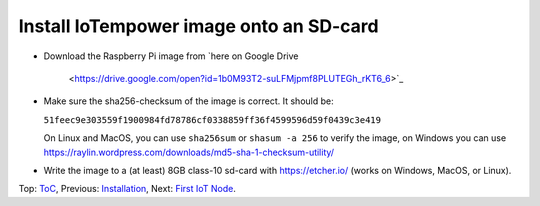 Install IoTempower image onto an SD-card
========================================

- Download the Raspberry Pi image from
  `here on Google Drive
   <https://drive.google.com/open?id=1b0M93T2-suLFMjpmf8PLUTEGh_rKT6_6>`_
  
- Make sure the sha256-checksum of the image is correct. It should be:

  ``51feec9e303559f1900984fd78786cf0338859ff36f4599596d59f0439c3e419``

  On Linux and MacOS, you can use ``sha256sum`` or ``shasum -a 256`` to verify
  the image, on Windows you can use
  https://raylin.wordpress.com/downloads/md5-sha-1-checksum-utility/

- Write the image to a (at least) 8GB class-10 sd-card with https://etcher.io/
  (works on Windows, MacOS, or Linux).

Top: `ToC <index-doc.rst>`_, Previous: `Installation <installation.rst>`_,
Next: `First IoT Node <first-node.rst>`_.
